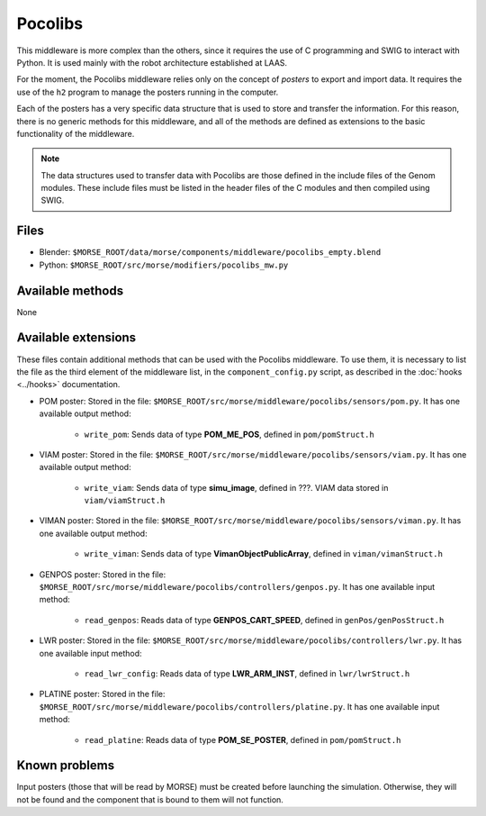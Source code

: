 Pocolibs
========

This middleware is more complex than the others, since it requires the use of
C programming and SWIG to interact with Python. It is used mainly with the
robot architecture established at LAAS.

For the moment, the Pocolibs middleware relies only on the concept of *posters*
to export and import data. It requires the use of the ``h2`` program to
manage the posters running in the computer.

Each of the posters has a very specific data structure that is used to store
and transfer the information. For this reason, there is no generic methods for
this middleware, and all of the methods are defined as extensions to the basic
functionality of the middleware.


.. note:: The data structures used to transfer data with Pocolibs are those
  defined in the include files of the Genom modules. These include files
  must be listed in the header files of the C modules and then
  compiled using SWIG. 

Files
-----

- Blender: ``$MORSE_ROOT/data/morse/components/middleware/pocolibs_empty.blend``
- Python: ``$MORSE_ROOT/src/morse/modifiers/pocolibs_mw.py``

Available methods
-----------------

None

Available extensions
--------------------

These files contain additional methods that can be used with the Pocolibs middleware.
To use them, it is necessary to list the file as the third element of the middleware
list, in the ``component_config.py`` script, as described in the :doc:`hooks <../hooks>`
documentation.

- POM poster: Stored in the file: ``$MORSE_ROOT/src/morse/middleware/pocolibs/sensors/pom.py``.
  It has one available output method:

    - ``write_pom``: Sends data of type **POM_ME_POS**, defined in ``pom/pomStruct.h``

- VIAM poster: Stored in the file: ``$MORSE_ROOT/src/morse/middleware/pocolibs/sensors/viam.py``.
  It has one available output method:

    - ``write_viam``: Sends data of type **simu_image**, defined in ???. VIAM data stored in ``viam/viamStruct.h``

- VIMAN poster: Stored in the file: ``$MORSE_ROOT/src/morse/middleware/pocolibs/sensors/viman.py``.
  It has one available output method:

    - ``write_viman``: Sends data of type **VimanObjectPublicArray**, defined in ``viman/vimanStruct.h``

- GENPOS poster: Stored in the file: ``$MORSE_ROOT/src/morse/middleware/pocolibs/controllers/genpos.py``.
  It has one available input method:

    - ``read_genpos``: Reads data of type **GENPOS_CART_SPEED**, defined in ``genPos/genPosStruct.h``

- LWR poster: Stored in the file: ``$MORSE_ROOT/src/morse/middleware/pocolibs/controllers/lwr.py``.
  It has one available input method:

    - ``read_lwr_config``: Reads data of type **LWR_ARM_INST**, defined in ``lwr/lwrStruct.h``

- PLATINE poster: Stored in the file: ``$MORSE_ROOT/src/morse/middleware/pocolibs/controllers/platine.py``.
  It has one available input method:

    - ``read_platine``: Reads data of type **POM_SE_POSTER**, defined in ``pom/pomStruct.h``

Known problems
--------------

Input posters (those that will be read by MORSE) must be created before launching the simulation.
Otherwise, they will not be found and the component that is bound to them will not function.
